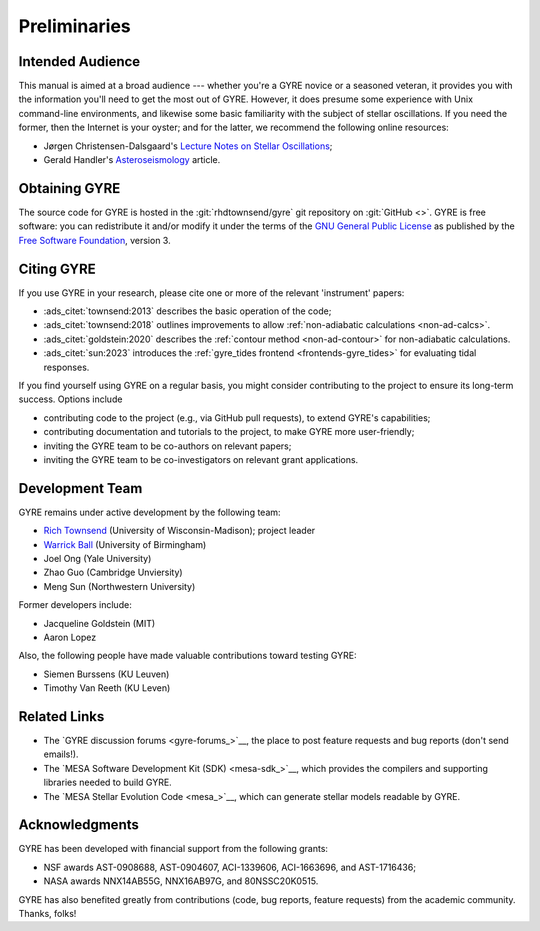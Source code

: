 *************
Preliminaries
*************

Intended Audience
=================

This manual is aimed at a broad audience --- whether you're a GYRE
novice or a seasoned veteran, it provides you with the information
you'll need to get the most out of GYRE. However, it does presume some
experience with Unix command-line environments, and likewise some
basic familiarity with the subject of stellar oscillations. If you
need the former, then the Internet is your oyster; and for the latter,
we recommend the following online resources:

* Jørgen Christensen-Dalsgaard's `Lecture Notes on Stellar Oscillations <https://users-phys.au.dk/jcd/oscilnotes/Lecture_Notes_on_Stellar_Oscillations.pdf>`__;
* Gerald Handler's `Asteroseismology <https://arxiv.org/pdf/1205.6407.pdf>`__ article.

Obtaining GYRE
==============

The source code for GYRE is hosted in the :git:`rhdtownsend/gyre` git
repository on :git:`GitHub <>`. GYRE is free software: you can
redistribute it and/or modify it under the terms of the `GNU General
Public License <http://www.gnu.org/licenses/gpl-3.0.html>`__ as published
by the `Free Software Foundation <https://www.fsf.org/>`__, version 3.

.. _citing-gyre:

Citing GYRE
===========

If you use GYRE in your research, please cite one or more of the
relevant 'instrument' papers:

* :ads_citet:`townsend:2013` describes the basic operation of the code;
* :ads_citet:`townsend:2018` outlines improvements to allow :ref:`non-adiabatic calculations <non-ad-calcs>`.
* :ads_citet:`goldstein:2020` describes the :ref:`contour method <non-ad-contour>` for
  non-adiabatic calculations.
* :ads_citet:`sun:2023` introduces the :ref:`gyre_tides frontend
  <frontends-gyre_tides>` for evaluating tidal responses.

If you find yourself using GYRE on a regular basis, you might consider
contributing to the project to ensure its long-term success. Options include

* contributing code to the project (e.g., via GitHub pull requests), to
  extend GYRE's capabilities;
* contributing documentation and tutorials to the project, to make GYRE more user-friendly;
* inviting the GYRE team to be co-authors on relevant papers;
* inviting the GYRE team to be co-investigators on relevant grant applications.

Development Team
================

GYRE remains under active development by the following team:

* `Rich Townsend <http://www.astro.wisc.edu/~townsend>`__ (University of Wisconsin-Madison); project leader
* `Warrick Ball <https://www.birmingham.ac.uk/staff/profiles/physics/ball-warrick.aspx>`__ (University of Birmingham)
* Joel Ong (Yale University)
* Zhao Guo (Cambridge Unviersity)
* Meng Sun (Northwestern University)

Former developers include:

* Jacqueline Goldstein (MIT)
* Aaron Lopez

Also, the following people have made valuable contributions toward testing GYRE:

* Siemen Burssens (KU Leuven)
* Timothy Van Reeth (KU Leven)

Related Links
=============

* The `GYRE discussion forums <gyre-forums_>`__, the place to post
  feature requests and bug reports (don't send emails!).
* The `MESA Software Development Kit (SDK) <mesa-sdk_>`__, which
  provides the compilers and supporting libraries needed to build
  GYRE.
* The `MESA Stellar Evolution Code <mesa_>`__, which can generate
  stellar models readable by GYRE.

Acknowledgments
================

GYRE has been developed with financial support from the following grants:

* NSF awards AST-0908688, AST-0904607, ACI-1339606, ACI-1663696, and AST-1716436;
* NASA awards NNX14AB55G, NNX16AB97G, and 80NSSC20K0515.

GYRE has also benefited greatly from contributions (code, bug
reports, feature requests) from the academic community. Thanks, folks!

